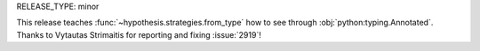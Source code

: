 RELEASE_TYPE: minor

This release teaches :func:`~hypothesis.strategies.from_type` how to see 
through :obj:`python:typing.Annotated`.  Thanks to Vytautas Strimaitis
for reporting and fixing :issue:`2919`!
